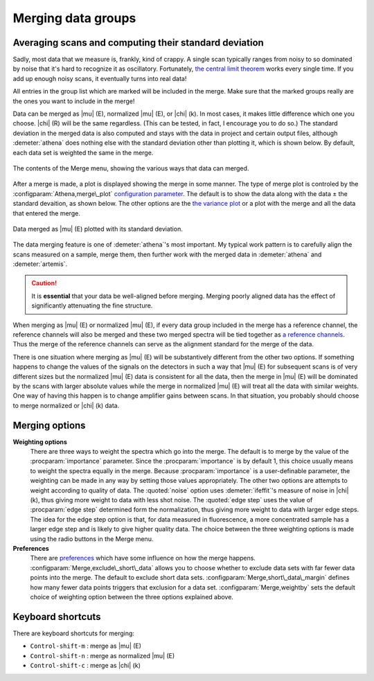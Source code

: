 
Merging data groups
===================

Averaging scans and computing their standard deviation
------------------------------------------------------

Sadly, most data that we measure is, frankly, kind of crappy. A single
scan typically ranges from noisy to so dominated by noise that it's hard
to recognize it as oscillatory. Fortunately, `the central limit
theorem <https://speakerdeck.com/bruceravel/the-central-limit-theorem-in-exafs>`__
works every single time. If you add up enough noisy scans, it eventually
turns into real data!

All entries in the group list which are marked will be included in the
merge. Make sure that the marked groups really are the ones you want to
include in the merge!

Data can be merged as |mu| (E), normalized |mu| (E), or |chi| (k). In
most cases, it makes little difference which one you choose. |chi| (R)
will be the same regardless. (This can be tested, in fact, I encourage
you to do so.) The standard deviation in the merged data is also
computed and stays with the data in project and certain output files,
although :demeter:`athena` does nothing else with the standard
deviation other than plotting it, which is shown below. By default,
each data set is weighted the same in the merge.

.. _fig-mergemenu:

.. figure:: ../../_images/mergemenu.png
   :target: ../_images/mergemenu.png
   :width: 65%
   :align: center

   The contents of the Merge menu, showing the various ways that data can
   merged.

After a merge is made, a plot is displayed showing the merge in some
manner. The type of merge plot is controled by the
:configparam:`Athena,merge\_plot` `configuration parameter
<../other/prefs.html>`__. The default is to show the data along with
the data ± the standard devaition, as shown below. The other options
are the `the variance plot
<../plot/etc.html#specialplotsformergedgroups>`__ or a plot with the
merge and all the data that entered the merge.

.. _fig-merge_stddev:

.. figure:: ../../_images/merge_stddev.png
   :target: ../_images/merge_stddev.png
   :width: 45%
   :align: center

   Data merged as |mu| (E) plotted with its standard deviation.

The data merging feature is one of :demeter:`athena`'s most
important. My typical work pattern is to carefully align the scans
measured on a sample, merge them, then further work with the merged
data in :demeter:`athena` and :demeter:`artemis`.

.. caution:: It is **essential** that your data be well-aligned before
	     merging. Merging poorly aligned data has the effect of
	     significantly attenuating the fine structure.

When merging as |mu| (E) or normalized |mu| (E), if every data group included in
the merge has a reference channel, the reference channels will also be
merged and these two merged spectra will be tied together as `a
reference channels <../import/ref.html>`__. Thus the merge of the
reference channels can serve as the alignment standard for the merge of
the data.

There is one situation where merging as |mu| (E) will be substantively
different from the other two options. If something happens to change the
values of the signals on the detectors in such a way that |mu| (E) for
subsequent scans is of very different sizes but the normalized |mu| (E) data
is consistent for all the data, then the merge in |mu| (E) will be dominated
by the scans with larger absolute values while the merge in normalized
|mu| (E) will treat all the data with similar weights. One way of having
this happen is to change amplifier gains between scans. In that
situation, you probably should choose to merge normalized or |chi| (k) data.


Merging options
---------------

**Weighting options**
    There are three ways to weight the spectra which go into the
    merge.  The default is to merge by the value of the :procparam:`importance`
    parameter.  Since the :procparam:`importance` is by default 1, this choice
    usually means to weight the spectra equally in the merge. Because
    :procparam:`importance` is a user-definable parameter, the weighting can be
    made in any way by setting those values appropriately. The other
    two options are attempts to weight according to quality of
    data. The :quoted:`noise` option uses :demeter:`ifeffit`'s measure of
    noise in |chi| (k), thus giving more weight to data with less shot
    noise. The :quoted:`edge step` uses the value of :procparam:`edge step` determined
    form the normalization, thus giving more weight to data with
    larger edge steps. The idea for the edge step option is that, for
    data measured in fluorescence, a more concentrated sample has a
    larger edge step and is likely to give higher quality data.  The
    choice between the three weighting options is made using the radio
    buttons in the Merge menu.

**Preferences**
    There are `preferences <../other/prefs.html>`__ which have some
    influence on how the merge happens. :configparam:`Merge,exclude\_short\_data`
    allows you to choose whether to exclude data sets with far fewer
    data points into the merge. The default to exclude short data sets.
    :configparam:`Merge,short\_data\_margin` defines how many fewer data points
    triggers that exclusion for a data set. :configparam:`Merge,weightby` sets the
    default choice of weighting option between the three options
    explained above.



Keyboard shortcuts
------------------

There are keyboard shortcuts for merging:

-  ``Control-shift-m`` : merge as |mu| (E)

-  ``Control-shift-n`` : merge as normalized |mu| (E)

-  ``Control-shift-c`` : merge as |chi| (k)

